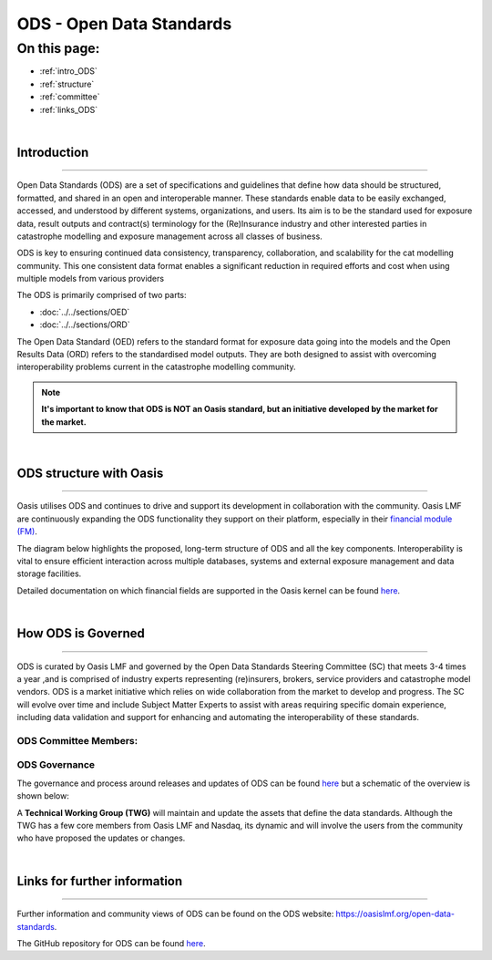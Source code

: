 ODS - Open Data Standards
=========================

On this page:
-------------

* :ref:`intro_ODS`
* :ref:`structure`
* :ref:`committee`
* :ref:`links_ODS`

|

.. _intro_ODS:

Introduction
************

----

Open Data Standards (ODS) are a set of specifications and guidelines that define how data should be structured, formatted,
and shared in an open and interoperable manner. These standards enable data to be easily exchanged, accessed, and 
understood by different systems, organizations, and users. Its aim is to be the standard used for exposure data, result 
outputs and contract(s) terminology for the (Re)Insurance industry and other interested parties in catastrophe modelling 
and exposure management across all classes of business.

ODS is key to ensuring continued data consistency, transparency, collaboration, and scalability for the cat modelling 
community. This one consistent data format enables a significant reduction in  required efforts and cost when using 
multiple models from various providers

The ODS is primarily comprised of two parts: 

* :doc:`../../sections/OED`
* :doc:`../../sections/ORD`

The Open Data Standard (OED) refers to the standard format for exposure data going into the models and the Open Results Data 
(ORD) refers to the standardised model outputs. They are both designed to assist with overcoming interoperability problems 
current in the catastrophe modelling community.

.. note::
    **It's important to know that ODS is NOT an Oasis standard, but an initiative developed by the market for the market.**



|
.. _structure:

ODS structure with Oasis
************************

----

Oasis utilises ODS and continues to drive and support its development in collaboration with the community. Oasis LMF are 
continuously expanding the ODS functionality they support on their platform, especially in their `financial module (FM) 
<https://github.com/OasisLMF/ktools/blob/2ab2f9e864c2d77b91cc5c2ab1ced4a1aab0e595/docs/md/FinancialModule.md#L4>`_.

The diagram below highlights the proposed, long-term structure of ODS and all the key components. Interoperability is vital 
to ensure efficient interaction across multiple databases, systems and external exposure management and data storage 
facilities.

.. image:: ../images/ODS_Diagram.png
   :width: 600

Detailed documentation on which financial fields are supported in the Oasis kernel can be found `here 
<https://github.com/OasisLMF/OasisLMF/blob/master/docs/OED_financial_terms_supported.xlsx>`_.



|
.. _committee:

How ODS is Governed
*******************

----

ODS is curated by Oasis LMF and governed by the Open Data Standards Steering Committee (SC) that meets 3-4 times a year ,and 
is comprised of industry experts representing (re)insurers, brokers, service providers and catastrophe model vendors. ODS 
is a market initiative which relies on wide collaboration from the market to develop and progress. The SC will evolve over 
time and include Subject Matter Experts to assist with areas requiring specific domain experience, including data validation 
and support for enhancing and automating the interoperability of these standards.

ODS Committee Members:
######################

.. image:: ../images/ODS_committee_members.png
   :width: 600


ODS Governance
##############

The governance and process around releases and updates of ODS can be found `here <https://github.com/OasisLMF/
ODS_OpenExposureData/tree/develop/Docs>`_ but a schematic of the overview is shown below: 

.. image:: ../images/ODS_Gov_Process_Structure_v0.3.png
    :width: 600


A **Technical Working Group (TWG)** will maintain and update the assets that define the data standards. Although the TWG has a 
few core members from Oasis LMF and Nasdaq, its dynamic and will involve the users from the community who have proposed the 
updates or changes.



|
.. _links_ODS:

Links for further information
*****************************

----

Further information and community views of ODS can be found on the ODS website: `<https://oasislmf.org/open-data-standards>`_.

The GitHub repository for ODS can be found `here <https://github.com/OasisLMF/ODS_OpenResultsData/tree/main>`_.
